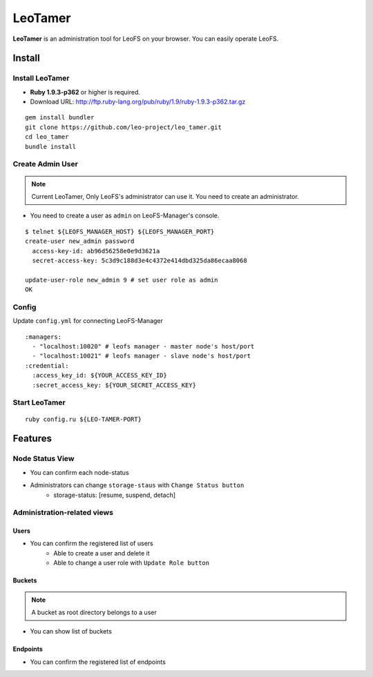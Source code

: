 LeoTamer
==========

**LeoTamer** is an administration tool for LeoFS on your browser. You can easily operate LeoFS.

Install
---------

Install LeoTamer
^^^^^^^^^^^^^^^^

* **Ruby 1.9.3-p362** or higher is required.
* Download URL: http://ftp.ruby-lang.org/pub/ruby/1.9/ruby-1.9.3-p362.tar.gz

::

  gem install bundler
  git clone https://github.com/leo-project/leo_tamer.git
  cd leo_tamer
  bundle install

Create Admin User
^^^^^^^^^^^^^^^^^

.. note:: Current LeoTamer, Only LeoFS's administrator can use it. You need to create an administrator.

* You need to create a user as ``admin`` on LeoFS-Manager's console.

::

  $ telnet ${LEOFS_MANAGER_HOST} ${LEOFS_MANAGER_PORT}
  create-user new_admin password
    access-key-id: ab96d56258e0e9d3621a
    secret-access-key: 5c3d9c188d3e4c4372e414dbd325da86ecaa8068

  update-user-role new_admin 9 # set user role as admin
  OK

Config
^^^^^^^

Update ``config.yml`` for connecting LeoFS-Manager

:: 

  :managers:
    - "localhost:10020" # leofs manager - master node's host/port
    - "localhost:10021" # leofs manager - slave node's host/port
  :credential:
    :access_key_id: ${YOUR_ACCESS_KEY_ID}
    :secret_access_key: ${YOUR_SECRET_ACCESS_KEY}


Start LeoTamer
^^^^^^^^^^^^^^

::

  ruby config.ru ${LEO-TAMER-PORT}

Features
---------

Node Status View
^^^^^^^^^^^^^^^^

* You can confirm each node-status
* Administrators can change ``storage-staus`` with ``Change Status button``
    * storage-status: [resume, suspend, detach]

.. image:: _static/screenshots/tamer/node_status.png
   :width: 720px

Administration-related views
^^^^^^^^^^^^^^^^^^^^^^^^^^^^

Users
"""""""""

* You can confirm the registered list of users
    * Able to create a user and delete it
    * Able to change a user role with ``Update Role button``

.. image:: _static/screenshots/tamer/users.png
   :width: 720px

Buckets
"""""""""

.. note:: A bucket as root directory belongs to a user

* You can show list of buckets

.. image:: _static/screenshots/tamer/buckets.png
   :width: 720px

Endpoints
""""""""""

* You can confirm the registered list of endpoints

.. image:: _static/screenshots/tamer/endpoints.png
   :width: 720px
